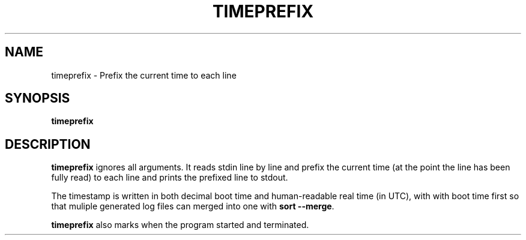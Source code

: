 .TH TIMEPREFIX 1 TIMEPREFIX
.SH NAME
timeprefix \- Prefix the current time to each line
.SH SYNOPSIS
.B timeprefix
.SH DESCRIPTION
.B timeprefix
ignores all arguments. It reads stdin line by line
and prefix the current time (at the point the line
has been fully read) to each line and prints the
prefixed line to stdout.
.PP
The timestamp is written in both decimal boot time
and human-readable real time (in UTC), with with
boot time first so that muliple generated log files
can merged into one with
.B sort
.BR --merge .
.PP
.B timeprefix
also marks when the program started and terminated.
